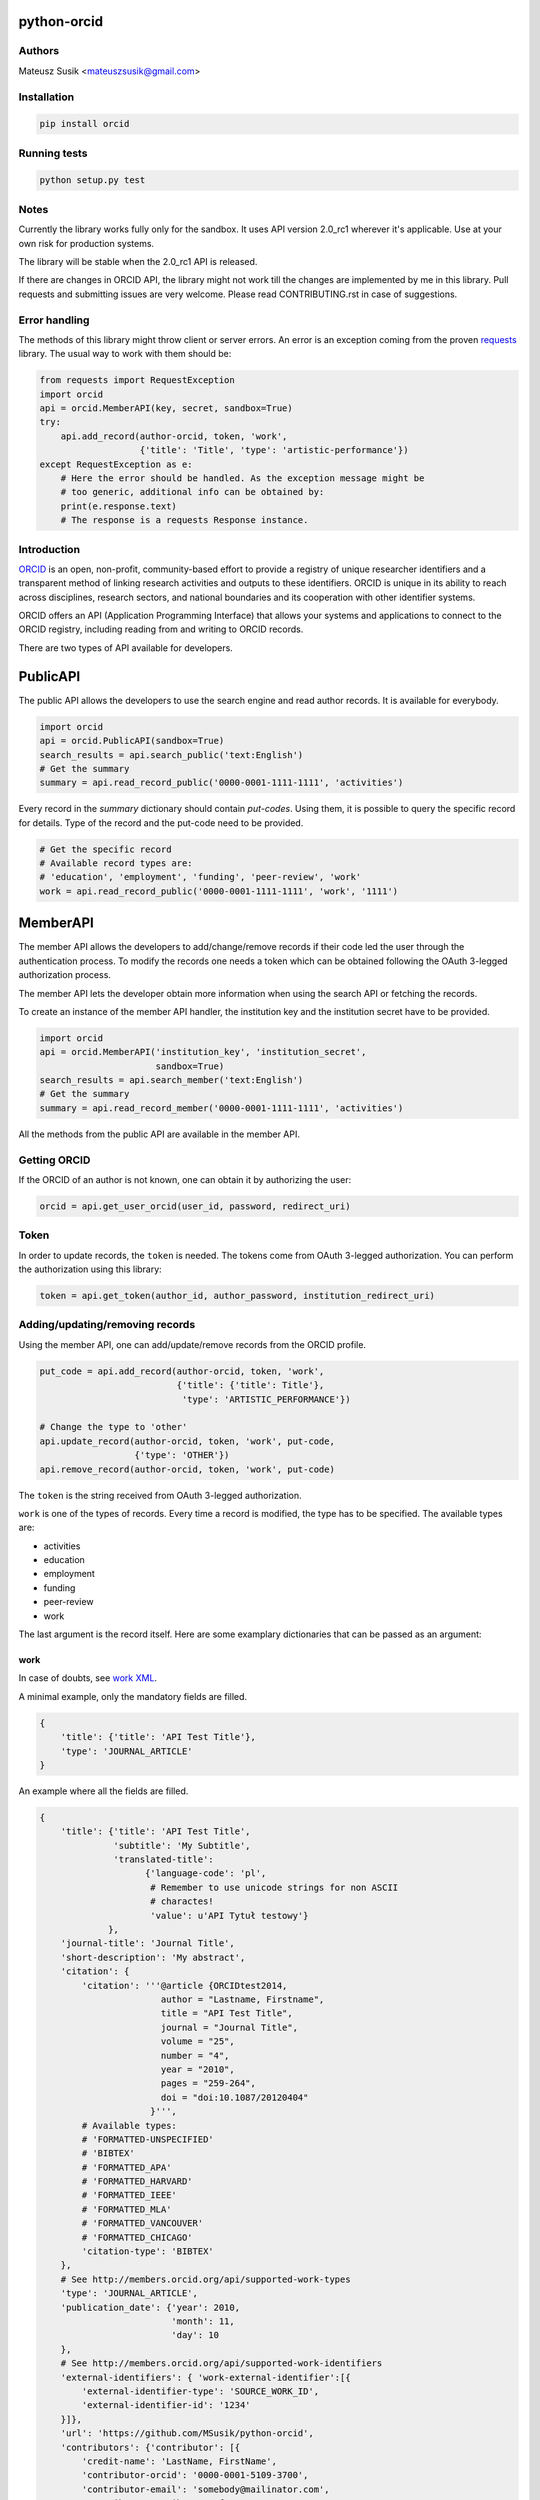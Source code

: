 python-orcid
============

.. image:: https://img.shields.io/travis/MSusik/python-orcid.svg?style=flat-square
  :target: https://travis-ci.org/MSusik/python-orcid
.. image:: https://img.shields.io/coveralls/MSusik/python-orcid.svg?style=flat-square
  :target: https://coveralls.io/r/MSusik/python-orcid?branch=master
.. image:: https://img.shields.io/pypi/dm/orcid.svg?style=flat-square
  :target: https://pypi.python.org/pypi/orcid/
.. image:: https://img.shields.io/pypi/l/orcid.svg?style=flat-square
  :target: https://pypi.python.org/pypi/orcid/
.. image:: https://img.shields.io/badge/python-2.6%202.7%203.3%203.4-blue.svg?style=flat-square
  :target: https://pypi.python.org/pypi/orcid/
.. image:: https://img.shields.io/badge/status-alpha-red.svg?style=flat-square
  :target: https://pypi.python.org/pypi/orcid/

Authors
-------

Mateusz Susik <mateuszsusik@gmail.com>

Installation
------------

.. code-block:: python

    pip install orcid


Running tests
-------------

.. code-block:: python

    python setup.py test


Notes
-----

Currently the library works fully only for the sandbox. It uses API version
2.0_rc1 wherever it's applicable. Use at your own risk for production systems.

The library will be stable when the 2.0_rc1 API is released.

If there are changes in ORCID API, the library might not work till the changes
are implemented by me in this library. Pull requests and submitting issues
are very welcome. Please read CONTRIBUTING.rst in case of suggestions.

Error handling
--------------

The methods of this library might throw client or server errors. An error is an
exception coming from the proven
`requests <http://docs.python-requests.org/en/latest/>`_ library. The usual way
to work with them should be:

.. code-block:: python
  
    from requests import RequestException
    import orcid
    api = orcid.MemberAPI(key, secret, sandbox=True)
    try:
        api.add_record(author-orcid, token, 'work',
                       {'title': 'Title', 'type': 'artistic-performance'})
    except RequestException as e:
        # Here the error should be handled. As the exception message might be
        # too generic, additional info can be obtained by:
        print(e.response.text)
        # The response is a requests Response instance.


Introduction
------------

`ORCID <http://orcid.org/>`_ is an open, non-profit, community-based effort to
provide a registry of unique researcher identifiers and a transparent method of
linking research activities and outputs to these identifiers. ORCID is unique
in its ability to reach across disciplines, research sectors, and national
boundaries and its cooperation with other identifier systems.

ORCID offers an API (Application Programming Interface) that allows your
systems and applications to connect to the ORCID registry, including reading
from and writing to ORCID records.

There are two types of API available for developers.

PublicAPI
=========

The public API allows the developers to use the search engine and read author
records. It is available for everybody.

.. code-block:: python

    import orcid
    api = orcid.PublicAPI(sandbox=True)
    search_results = api.search_public('text:English')
    # Get the summary
    summary = api.read_record_public('0000-0001-1111-1111', 'activities')


Every record in the `summary` dictionary should contain *put-codes*. Using
them, it is possible to query the specific record for details. Type of the
record and the put-code need to be provided.

.. code-block:: python

    # Get the specific record
    # Available record types are:
    # 'education', 'employment', 'funding', 'peer-review', 'work'
    work = api.read_record_public('0000-0001-1111-1111', 'work', '1111')


MemberAPI
=========

The member API allows the developers to add/change/remove records if their
code led the user through the authentication process. To modify the records
one needs a token which can be obtained following the OAuth 3-legged
authorization process.

The member API lets the developer obtain more information when using the
search API or fetching the records.

To create an instance of the member API handler, the institution key and the
institution secret have to be provided.

.. code-block:: python

    import orcid
    api = orcid.MemberAPI('institution_key', 'institution_secret',
                          sandbox=True)
    search_results = api.search_member('text:English')
    # Get the summary
    summary = api.read_record_member('0000-0001-1111-1111', 'activities')

All the methods from the public API are available in the member API.

Getting ORCID
-------------

If the ORCID of an author is not known, one can obtain it by authorizing the
user:

.. code-block:: python

    orcid = api.get_user_orcid(user_id, password, redirect_uri)

Token
-----

In order to update records, the ``token`` is needed. The tokens come from
OAuth 3-legged authorization. You can perform the authorization using this
library:

.. code-block:: python

    token = api.get_token(author_id, author_password, institution_redirect_uri)

Adding/updating/removing records
--------------------------------

Using the member API, one can add/update/remove records from the ORCID profile.

.. code-block:: python

    put_code = api.add_record(author-orcid, token, 'work',
                              {'title': {'title': Title'},
                               'type': 'ARTISTIC_PERFORMANCE'})

    # Change the type to 'other'
    api.update_record(author-orcid, token, 'work', put-code,
                      {'type': 'OTHER'})
    api.remove_record(author-orcid, token, 'work', put-code)


The ``token`` is the string received from OAuth 3-legged authorization.

``work`` is one of the types of records. Every time a record is modified, the type
has to be specified. The available types are:

* activities
* education
* employment
* funding
* peer-review
* work

The last argument is the record itself. Here are some
examplary dictionaries that can be passed as an argument:

work
~~~~

In case of doubts, see `work XML <http://members.orcid.org/api/xml-orcid-works>`_.

A minimal example, only the mandatory fields are filled.

.. code-block:: python

    {
        'title': {'title': 'API Test Title'},
        'type': 'JOURNAL_ARTICLE'
    }

An example where all the fields are filled.

.. code-block:: python

    {
        'title': {'title': 'API Test Title',
                  'subtitle': 'My Subtitle',
                  'translated-title':
                        {'language-code': 'pl',
                         # Remember to use unicode strings for non ASCII
                         # charactes!
                         'value': u'API Tytuł testowy'}
                 },
        'journal-title': 'Journal Title',
        'short-description': 'My abstract',
        'citation': {
            'citation': '''@article {ORCIDtest2014,
                           author = "Lastname, Firstname",
                           title = "API Test Title",
                           journal = "Journal Title",
                           volume = "25",
                           number = "4",
                           year = "2010",
                           pages = "259-264",
                           doi = "doi:10.1087/20120404"
                         }''',
            # Available types:
            # 'FORMATTED-UNSPECIFIED'
            # 'BIBTEX'
            # 'FORMATTED_APA'
            # 'FORMATTED_HARVARD'
            # 'FORMATTED_IEEE'
            # 'FORMATTED_MLA'
            # 'FORMATTED_VANCOUVER'
            # 'FORMATTED_CHICAGO'
            'citation-type': 'BIBTEX'
        },
        # See http://members.orcid.org/api/supported-work-types
        'type': 'JOURNAL_ARTICLE',
        'publication_date': {'year': 2010,
                             'month': 11,
                             'day': 10
        },
        # See http://members.orcid.org/api/supported-work-identifiers
        'external-identifiers': { 'work-external-identifier':[{
            'external-identifier-type': 'SOURCE_WORK_ID',
            'external-identifier-id': '1234'
        }]},
        'url': 'https://github.com/MSusik/python-orcid',
        'contributors': {'contributor': [{
            'credit-name': 'LastName, FirstName',
            'contributor-orcid': '0000-0001-5109-3700',
            'contributor-email': 'somebody@mailinator.com',
            'contributor-attributes': {
                # Supported roles:
                # 'AUTHOR'
                # 'ASSIGNEE'
                # 'EDITOR'
                # 'CHAIR-OR-TRANSLATOR'
                # 'CO-INVESTIGATOR'
                # 'CO-INVENTOR'
                # 'GRADUATE-STUDENT'
                # 'OTHER-INVENTOR'
                # 'PRINCIPAL-INVESTIGATOR'
                # 'POSTDOCTORAL-RESEARCHER'
                # 'SUPPORT-STAFF'
                # 'LEAD'
                # 'CO LEAD'
                # 'SUPPORTED BY'
                'role': 'AUTHOR',
                # One of 'ADDITIONAL', 'FIRST'
                'contributor-sequence': 'ADDITIONAL'
            }
        }]},
        # ISO-629-1: http://en.wikipedia.org/wiki/List_of_ISO_639-1_codes
        'language-code': 'en',
        'country': {'value': 'US', 'visibility': 'PUBLIC'}
    }


education or employment
~~~~~~~~~~~~~~~~~~~~~~~

In case of doubts, see `affiliation XML <http://members.orcid.org/api/xml-affiliations>`_.

A minimal example using only the required fields.

.. code-block:: python

    {
        'organization': {
            'name': 'My college',
            'address': {
                'city': 'Some city',
                'country': 'US'
            }
        }
    }

An example with all the fields used.

.. code-block:: python

    {
        'department-name': 'Department',
        'role-title': 'Researcher (Academic)',
        'start-date': {'year': 2012,
                       'month': 04,
                       'day': 10
        },
        'end-date': {'year': 2013,
                     'month': 04,
                     'day': 10
        },
        'organization': {
            'address': {
                'city': 'Some City',
                'region': 'NY',
                'country': 'US'
            },
            'disambiguated-organization': {
                'disambiguated-organization-identifier': 'XXXXXX',
                # Only RINGGOLD is available so far.
                'disambiguation-source': 'RINGGOLD'
            },
            'name': 'My college'
        }
    }



funding
~~~~~~~

In case of doubts, see `funding XML <http://members.orcid.org/api/xml-funding>`_.

A minimal example using only the required fields.

.. code-block:: python

    {
        # One of 'AWARD', 'CONTRACT', 'GRANT', 'SALARY_AWARD'
        'type': 'AWARD',
        'title': {
            'title': 'Title of the Funding',
        },
        'organization': {
            'address': {
                'city': 'London',
                'country': 'GB'
            },
            'name': 'Funding Agency Name'
        }
    }

An example with all the fields used.

.. code-block:: python

    {
        'type': 'AWARD',
        'title': {
            'title': 'Title of the Funding',
            'translated-title': {
                'value': u'Tytuł Finansowania',
                'language-code': 'pl'
            }
        },
        'short-description': 'Description of the funding',
        'amount': {'currency-code': 'USD',
                   'value': 1000},
        'url': 'www.orcid.org',
        'start-date': {'year': 2013,
                       'month': 01,
                       'day': 10
                       },
        'end-date': {'year': 2014,
                     'month': 01,
                     'day': 10
                     },
        'external-identifiers': {'externalIdentifier': [{
           # Only allowed value is 'GRANT_NUMBER'
           'external-identifier-type': 'GRANT_NUMBER',
           'external-identifier-value': '1234',
           'external-identifier-url': 'www.funding.com/1234'
         }]},
        'contributors': {'contributor': [{
            'contributor-orcid': '0000-0003-4494-0734',
            'credit-name': {
                'value': 'Smith, John.',
                'visibility': 'PUBLIC'
            },
            'contributor-email': 'john@mailinator.com',
            'contributor-attributes': {
                # One of 'LEAD', 'CO_LEAD', 'SUPPORTED_BY', 'OTHER_CONTRIBUTION'
                'contributor-role': 'LEAD',
            }
        }]},
        'organization': {
            'address': {
                'city': 'London',
                'region': 'London',
                'country': 'GB'
            },
            'disambiguated-organization': {
                'disambiguated-organization-identifier': 'XXXXXX',
                # Only FUNDREF is available so far.
                'disambiguation-source': 'FUNDREF'
            },
            'name': 'Funding Agency Name'
        }
    }

peer-review
~~~~~~~~~~~

TBA
